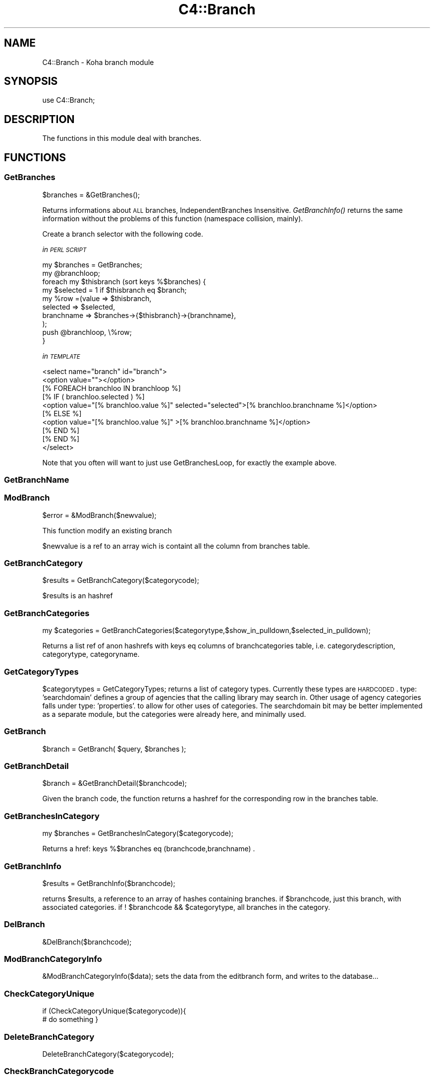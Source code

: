 .\" Automatically generated by Pod::Man 2.25 (Pod::Simple 3.16)
.\"
.\" Standard preamble:
.\" ========================================================================
.de Sp \" Vertical space (when we can't use .PP)
.if t .sp .5v
.if n .sp
..
.de Vb \" Begin verbatim text
.ft CW
.nf
.ne \\$1
..
.de Ve \" End verbatim text
.ft R
.fi
..
.\" Set up some character translations and predefined strings.  \*(-- will
.\" give an unbreakable dash, \*(PI will give pi, \*(L" will give a left
.\" double quote, and \*(R" will give a right double quote.  \*(C+ will
.\" give a nicer C++.  Capital omega is used to do unbreakable dashes and
.\" therefore won't be available.  \*(C` and \*(C' expand to `' in nroff,
.\" nothing in troff, for use with C<>.
.tr \(*W-
.ds C+ C\v'-.1v'\h'-1p'\s-2+\h'-1p'+\s0\v'.1v'\h'-1p'
.ie n \{\
.    ds -- \(*W-
.    ds PI pi
.    if (\n(.H=4u)&(1m=24u) .ds -- \(*W\h'-12u'\(*W\h'-12u'-\" diablo 10 pitch
.    if (\n(.H=4u)&(1m=20u) .ds -- \(*W\h'-12u'\(*W\h'-8u'-\"  diablo 12 pitch
.    ds L" ""
.    ds R" ""
.    ds C` ""
.    ds C' ""
'br\}
.el\{\
.    ds -- \|\(em\|
.    ds PI \(*p
.    ds L" ``
.    ds R" ''
'br\}
.\"
.\" Escape single quotes in literal strings from groff's Unicode transform.
.ie \n(.g .ds Aq \(aq
.el       .ds Aq '
.\"
.\" If the F register is turned on, we'll generate index entries on stderr for
.\" titles (.TH), headers (.SH), subsections (.SS), items (.Ip), and index
.\" entries marked with X<> in POD.  Of course, you'll have to process the
.\" output yourself in some meaningful fashion.
.ie \nF \{\
.    de IX
.    tm Index:\\$1\t\\n%\t"\\$2"
..
.    nr % 0
.    rr F
.\}
.el \{\
.    de IX
..
.\}
.\"
.\" Accent mark definitions (@(#)ms.acc 1.5 88/02/08 SMI; from UCB 4.2).
.\" Fear.  Run.  Save yourself.  No user-serviceable parts.
.    \" fudge factors for nroff and troff
.if n \{\
.    ds #H 0
.    ds #V .8m
.    ds #F .3m
.    ds #[ \f1
.    ds #] \fP
.\}
.if t \{\
.    ds #H ((1u-(\\\\n(.fu%2u))*.13m)
.    ds #V .6m
.    ds #F 0
.    ds #[ \&
.    ds #] \&
.\}
.    \" simple accents for nroff and troff
.if n \{\
.    ds ' \&
.    ds ` \&
.    ds ^ \&
.    ds , \&
.    ds ~ ~
.    ds /
.\}
.if t \{\
.    ds ' \\k:\h'-(\\n(.wu*8/10-\*(#H)'\'\h"|\\n:u"
.    ds ` \\k:\h'-(\\n(.wu*8/10-\*(#H)'\`\h'|\\n:u'
.    ds ^ \\k:\h'-(\\n(.wu*10/11-\*(#H)'^\h'|\\n:u'
.    ds , \\k:\h'-(\\n(.wu*8/10)',\h'|\\n:u'
.    ds ~ \\k:\h'-(\\n(.wu-\*(#H-.1m)'~\h'|\\n:u'
.    ds / \\k:\h'-(\\n(.wu*8/10-\*(#H)'\z\(sl\h'|\\n:u'
.\}
.    \" troff and (daisy-wheel) nroff accents
.ds : \\k:\h'-(\\n(.wu*8/10-\*(#H+.1m+\*(#F)'\v'-\*(#V'\z.\h'.2m+\*(#F'.\h'|\\n:u'\v'\*(#V'
.ds 8 \h'\*(#H'\(*b\h'-\*(#H'
.ds o \\k:\h'-(\\n(.wu+\w'\(de'u-\*(#H)/2u'\v'-.3n'\*(#[\z\(de\v'.3n'\h'|\\n:u'\*(#]
.ds d- \h'\*(#H'\(pd\h'-\w'~'u'\v'-.25m'\f2\(hy\fP\v'.25m'\h'-\*(#H'
.ds D- D\\k:\h'-\w'D'u'\v'-.11m'\z\(hy\v'.11m'\h'|\\n:u'
.ds th \*(#[\v'.3m'\s+1I\s-1\v'-.3m'\h'-(\w'I'u*2/3)'\s-1o\s+1\*(#]
.ds Th \*(#[\s+2I\s-2\h'-\w'I'u*3/5'\v'-.3m'o\v'.3m'\*(#]
.ds ae a\h'-(\w'a'u*4/10)'e
.ds Ae A\h'-(\w'A'u*4/10)'E
.    \" corrections for vroff
.if v .ds ~ \\k:\h'-(\\n(.wu*9/10-\*(#H)'\s-2\u~\d\s+2\h'|\\n:u'
.if v .ds ^ \\k:\h'-(\\n(.wu*10/11-\*(#H)'\v'-.4m'^\v'.4m'\h'|\\n:u'
.    \" for low resolution devices (crt and lpr)
.if \n(.H>23 .if \n(.V>19 \
\{\
.    ds : e
.    ds 8 ss
.    ds o a
.    ds d- d\h'-1'\(ga
.    ds D- D\h'-1'\(hy
.    ds th \o'bp'
.    ds Th \o'LP'
.    ds ae ae
.    ds Ae AE
.\}
.rm #[ #] #H #V #F C
.\" ========================================================================
.\"
.IX Title "C4::Branch 3pm"
.TH C4::Branch 3pm "2013-12-04" "perl v5.14.2" "User Contributed Perl Documentation"
.\" For nroff, turn off justification.  Always turn off hyphenation; it makes
.\" way too many mistakes in technical documents.
.if n .ad l
.nh
.SH "NAME"
C4::Branch \- Koha branch module
.SH "SYNOPSIS"
.IX Header "SYNOPSIS"
use C4::Branch;
.SH "DESCRIPTION"
.IX Header "DESCRIPTION"
The functions in this module deal with branches.
.SH "FUNCTIONS"
.IX Header "FUNCTIONS"
.SS "GetBranches"
.IX Subsection "GetBranches"
.Vb 1
\&  $branches = &GetBranches();
.Ve
.PP
Returns informations about \s-1ALL\s0 branches, IndependentBranches Insensitive.
\&\fIGetBranchInfo()\fR returns the same information without the problems of this function 
(namespace collision, mainly).
.PP
Create a branch selector with the following code.
.PP
\fIin \s-1PERL\s0 \s-1SCRIPT\s0\fR
.IX Subsection "in PERL SCRIPT"
.PP
.Vb 10
\&    my $branches = GetBranches;
\&    my @branchloop;
\&    foreach my $thisbranch (sort keys %$branches) {
\&        my $selected = 1 if $thisbranch eq $branch;
\&        my %row =(value => $thisbranch,
\&                    selected => $selected,
\&                    branchname => $branches\->{$thisbranch}\->{branchname},
\&                );
\&        push @branchloop, \e%row;
\&    }
.Ve
.PP
\fIin \s-1TEMPLATE\s0\fR
.IX Subsection "in TEMPLATE"
.PP
.Vb 10
\&    <select name="branch" id="branch">
\&        <option value=""></option>
\&            [% FOREACH branchloo IN branchloop %]
\&                [% IF ( branchloo.selected ) %]
\&                    <option value="[% branchloo.value %]" selected="selected">[% branchloo.branchname %]</option>
\&                [% ELSE %]
\&                    <option value="[% branchloo.value %]" >[% branchloo.branchname %]</option>
\&                [% END %]
\&            [% END %]
\&    </select>
.Ve
.PP
Note that you often will want to just use GetBranchesLoop, for exactly the example above.
.IX Subsection "Note that you often will want to just use GetBranchesLoop, for exactly the example above."
.SS "GetBranchName"
.IX Subsection "GetBranchName"
.SS "ModBranch"
.IX Subsection "ModBranch"
\&\f(CW$error\fR = &ModBranch($newvalue);
.PP
This function modify an existing branch
.PP
\&\f(CW$newvalue\fR is a ref to an array wich is containt all the column from branches table.
.SS "GetBranchCategory"
.IX Subsection "GetBranchCategory"
\&\f(CW$results\fR = GetBranchCategory($categorycode);
.PP
\&\f(CW$results\fR is an hashref
.SS "GetBranchCategories"
.IX Subsection "GetBranchCategories"
.Vb 1
\&  my $categories = GetBranchCategories($categorytype,$show_in_pulldown,$selected_in_pulldown);
.Ve
.PP
Returns a list ref of anon hashrefs with keys eq columns of branchcategories table,
i.e. categorydescription, categorytype, categoryname.
.SS "GetCategoryTypes"
.IX Subsection "GetCategoryTypes"
\&\f(CW$categorytypes\fR = GetCategoryTypes;
returns a list of category types.
Currently these types are \s-1HARDCODED\s0.
type: 'searchdomain' defines a group of agencies that the calling library may search in.
Other usage of agency categories falls under type: 'properties'.
	to allow for other uses of categories.
The searchdomain bit may be better implemented as a separate module, but
the categories were already here, and minimally used.
.SS "GetBranch"
.IX Subsection "GetBranch"
\&\f(CW$branch\fR = GetBranch( \f(CW$query\fR, \f(CW$branches\fR );
.SS "GetBranchDetail"
.IX Subsection "GetBranchDetail"
.Vb 1
\&    $branch = &GetBranchDetail($branchcode);
.Ve
.PP
Given the branch code, the function returns a
hashref for the corresponding row in the branches table.
.SS "GetBranchesInCategory"
.IX Subsection "GetBranchesInCategory"
.Vb 1
\&  my $branches = GetBranchesInCategory($categorycode);
.Ve
.PP
Returns a href:  keys %$branches eq (branchcode,branchname) .
.SS "GetBranchInfo"
.IX Subsection "GetBranchInfo"
\&\f(CW$results\fR = GetBranchInfo($branchcode);
.PP
returns \f(CW$results\fR, a reference to an array of hashes containing branches.
if \f(CW$branchcode\fR, just this branch, with associated categories.
if ! \f(CW$branchcode\fR && \f(CW$categorytype\fR, all branches in the category.
.SS "DelBranch"
.IX Subsection "DelBranch"
&DelBranch($branchcode);
.SS "ModBranchCategoryInfo"
.IX Subsection "ModBranchCategoryInfo"
&ModBranchCategoryInfo($data);
sets the data from the editbranch form, and writes to the database...
.SS "CheckCategoryUnique"
.IX Subsection "CheckCategoryUnique"
if (CheckCategoryUnique($categorycode)){
  # do something
}
.SS "DeleteBranchCategory"
.IX Subsection "DeleteBranchCategory"
DeleteBranchCategory($categorycode);
.SS "CheckBranchCategorycode"
.IX Subsection "CheckBranchCategorycode"
\&\f(CW$number_rows_affected\fR = CheckBranchCategorycode($categorycode);
.SH "AUTHOR"
.IX Header "AUTHOR"
Koha Development Team <http://koha\-community.org/>
